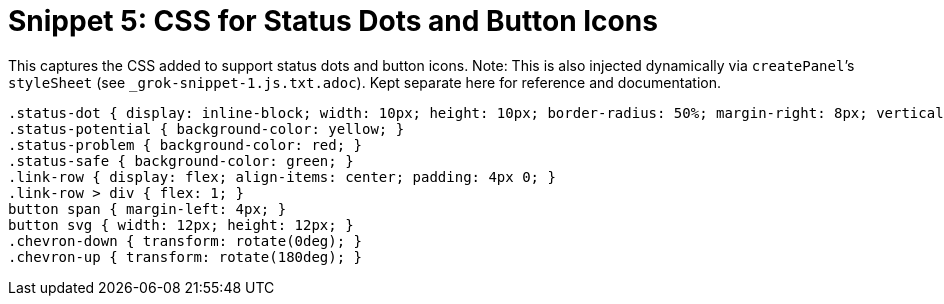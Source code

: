= Snippet 5: CSS for Status Dots and Button Icons

This captures the CSS added to support status dots and button icons. Note: This is also injected dynamically via `createPanel`’s `styleSheet` (see `_grok-snippet-1.js.txt.adoc`). Kept separate here for reference and documentation.

[source,css]
----
.status-dot { display: inline-block; width: 10px; height: 10px; border-radius: 50%; margin-right: 8px; vertical-align: middle; }
.status-potential { background-color: yellow; }
.status-problem { background-color: red; }
.status-safe { background-color: green; }
.link-row { display: flex; align-items: center; padding: 4px 0; }
.link-row > div { flex: 1; }
button span { margin-left: 4px; }
button svg { width: 12px; height: 12px; }
.chevron-down { transform: rotate(0deg); }
.chevron-up { transform: rotate(180deg); }
----